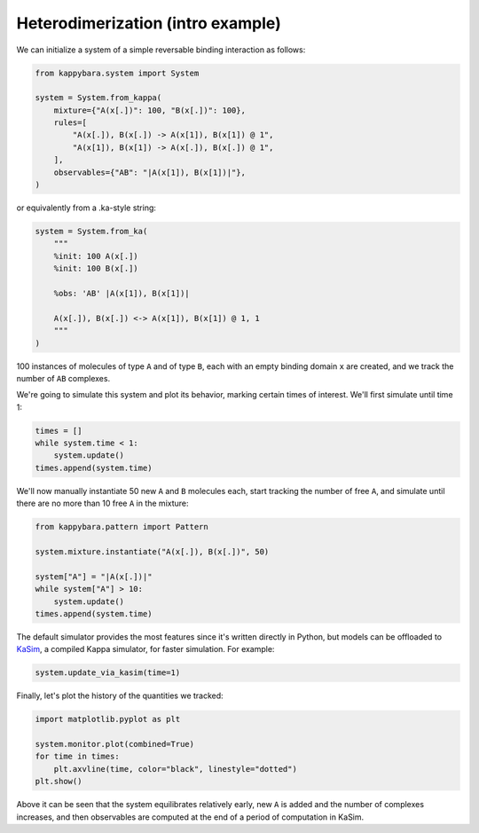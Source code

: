 Heterodimerization (intro example)
==================================

We can initialize a system of a simple reversable binding interaction as follows:

.. code-block::

    from kappybara.system import System

    system = System.from_kappa(
        mixture={"A(x[.])": 100, "B(x[.])": 100},
        rules=[
            "A(x[.]), B(x[.]) -> A(x[1]), B(x[1]) @ 1",
            "A(x[1]), B(x[1]) -> A(x[.]), B(x[.]) @ 1",
        ],
        observables={"AB": "|A(x[1]), B(x[1])|"},
    )

or equivalently from a .ka-style string:

.. code-block::

    system = System.from_ka(
        """
        %init: 100 A(x[.])
        %init: 100 B(x[.])

        %obs: 'AB' |A(x[1]), B(x[1])|

        A(x[.]), B(x[.]) <-> A(x[1]), B(x[1]) @ 1, 1
        """
    )

100 instances of molecules of type ``A`` and of type ``B``, each with an empty binding domain ``x`` are created, and we track the number of ``AB`` complexes.

We're going to simulate this system and plot its behavior, marking certain times of interest.
We'll first simulate until time 1:

.. code-block::

    times = []
    while system.time < 1:
        system.update()
    times.append(system.time)

We'll now manually instantiate 50 new ``A`` and ``B`` molecules each, start tracking the number of free ``A``, and simulate until there are no more than 10 free ``A`` in the mixture:

.. code-block::
    
    from kappybara.pattern import Pattern

    system.mixture.instantiate("A(x[.]), B(x[.])", 50)

    system["A"] = "|A(x[.])|"
    while system["A"] > 10:
        system.update()
    times.append(system.time)

The default simulator provides the most features since it's written directly in Python, but models can be offloaded to `KaSim <https://github.com/Kappa-Dev/KappaTools>`__, a compiled Kappa simulator, for faster simulation.
For example:

.. code-block::

    system.update_via_kasim(time=1)

Finally, let's plot the history of the quantities we tracked:

.. code-block::

    import matplotlib.pyplot as plt

    system.monitor.plot(combined=True)
    for time in times:
        plt.axvline(time, color="black", linestyle="dotted")
    plt.show()

.. image:: ../_static/heterodimerization-timeseries.png
    :width: 50%
    :align: center

Above it can be seen that the system equilibrates relatively early, new ``A`` is added and the number of complexes increases, and then observables are computed at the end of a period of computation in KaSim.

